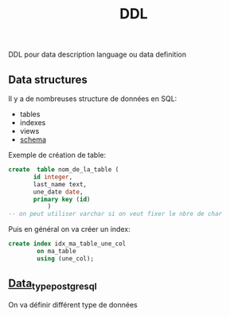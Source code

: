 :PROPERTIES:
:ID:       9ea08f98-a26c-4163-ac56-6fcb12f81f94
:END:
#+title: DDL

DDL pour data description language ou data definition

** Data structures

Il y a de nombreuses structure de données en SQL:
- tables
- indexes
- views
- [[id:3b50a822-b8c7-46e8-b906-78cb98c55a42][schema]]

Exemple de création de table:

#+begin_src sql
 create  table nom_de_la_table (
        id integer,
        last_name text,
        une_date date,
        primary key (id)
            )
 -- on peut utiliser varchar si on veut fixer le nbre de char
#+end_src

Puis en général on va créer un index:

#+begin_src sql
create index idx_ma_table_une_col
        on ma_table
        using (une_col);
#+end_src


** [[id:c75a51da-a6cc-4ec2-b7f5-2dbfb72b9982][Data_type_postgresql]]

On va définir différent type de données
